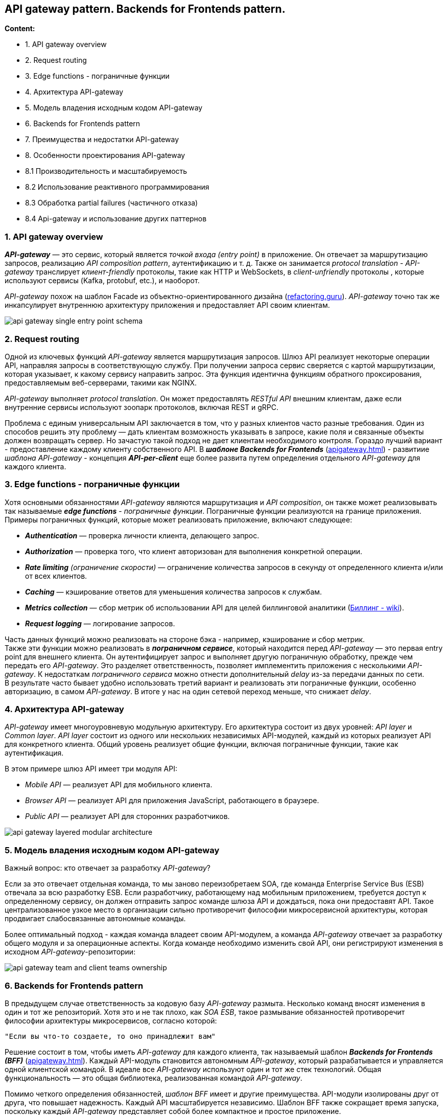 == API gateway pattern. Backends for Frontends pattern.

*Content:*

- 1. API gateway overview
- 2. Request routing
- 3. Edge functions - пограничные функции
- 4. Архитектура API-gateway
- 5. Модель владения исходным кодом API-gateway
- 6. Backends for Frontends pattern
- 7. Преимущества и недостатки API-gateway
- 8. Особенности проектирования API-gateway
- 8.1 Производительность и масштабируемость
- 8.2 Использование реактивного программирования
- 8.3 Обработка partial failures (частичного отказа)
- 8.4 Api-gateway и использование других паттернов

=== 1. API gateway overview

*_API-gateway_* — это сервис, который является _точкой входа (entry point)_ в приложение. Он отвечает за маршрутизацию запросов, реализацию _API composition pattern_, аутентификацию и т. д. Также он занимается _protocol translation_ - _API-gateway_ транслирует _клиент-friendly_ протоколы, такие как HTTP и WebSockets, в _client-unfriendly_ протоколы , которые используют сервисы (Kafka, protobuf, etc.), и наоборот.

_API-gateway_ похож на шаблон Facade из объектно-ориентированного дизайна (link:https://refactoring.guru/ru/design-patterns/facade[refactoring.guru]). _API-gateway_ точно так же инкапсулирует внутреннюю архитектуру приложения и предоставляет API своим клиентам.

image:img/api_gateway-single_entry_point_schema.png[]

=== 2. Request routing

Одной из ключевых функций _API-gateway_ является маршрутизация запросов. Шлюз API реализует некоторые операции API, направляя запросы в соответствующую службу. При получении запроса сервис сверяется с картой маршрутизации, которая указывает, к какому сервису направить запрос. Эта функция идентична функциям обратного проксирования, предоставляемым веб-серверами, такими как NGINX.

_API-gateway_ выполняет _protocol translation_. Он может предоставлять _RESTful API_ внешним клиентам, даже если внутренние сервисы используют зоопарк протоколов, включая REST и gRPC.

Проблема с единым универсальным API заключается в том, что у разных клиентов часто разные требования. Один из способов решить эту проблему — дать клиентам возможность указывать в запросе, какие поля и связанные объекты должен возвращать сервер. Но зачастую такой подход не дает клиентам необходимого контроля. Гораздо лучший вариант - предоставление каждому клиенту собственного API. В *_шаблоне Backends for Frontends_* (link:https://microservices.io/patterns/apigateway.html[apigateway.html]) - развитиие _шаблона API-gateway_ - концепция *_API-per-client_* еще более развита путем определения отдельного _API-gateway_ для каждого клиента.

=== 3. Edge functions - пограничные функции

Хотя основными обязанностями _API-gateway_ являются маршрутизация и _API composition_, он также может реализовывать так называемые *_edge functions_* - _пограничные функции_. Пограничные функции реализуются на границе приложения. Примеры пограничных функций, которые может реализовать приложение, включают следующее:

- *_Authentication_* — проверка личности клиента, делающего запрос.
- *_Authorization_* — проверка того, что клиент авторизован для выполнения конкретной операции.
- _**Rate limiting** (ограничение скорости)_ — ограничение количества запросов в секунду от определенного клиента и/или от всех клиентов.
- *_Caching_* — кэширование ответов для уменьшения количества запросов к службам.
- *_Metrics collection_* — сбор метрик об использовании API для целей биллинговой аналитики (link:https://ru.wikipedia.org/wiki/%D0%91%D0%B8%D0%BB%D0%BB%D0%B8%D0%BD%D0%B3[Биллинг - wiki]).
- *_Request logging_* — логирование запросов.

Часть данных функций можно реализовать на стороне бэка - например, кэширование и сбор метрик. +
Также эти функции можно реализовать в *_пограничном сервисе_*, который находится перед _API-gateway_ — это первая entry point для внешнего клиента. Он аутентифицирует запрос и выполняет другую пограничную обработку, прежде чем передать его _API-gateway_. Это разделяет ответственность, позволяет имплементить приложения с несколькими _API-gateway_. К недостаткам _пограничного сервиса_ можно отнести дополнительный _delay_ из-за передачи данных по сети. +
В результате часто бывает удобно использовать третий вариант и реализовать эти пограничные функции, особенно авторизацию, в самом _API-gateway_. В итоге у нас на один сетевой переход меньше, что снижает _delay_.

=== 4. Архитектура API-gateway

_API-gateway_ имеет многоуровневую модульную архитектуру. Его архитектура состоит из двух уровней: _API layer_ и _Common layer_. _API layer_ состоит из одного или нескольких независимых API-модулей, каждый из которых реализует API для конкретного клиента. Общий уровень реализует общие функции, включая пограничные функции, такие как аутентификация.

В этом примере шлюз API имеет три модуля API:

- _Mobile API_ — реализует API для мобильного клиента.
- _Browser API_ — реализует API для приложения JavaScript, работающего в браузере.
- _Public API_ — реализует API для сторонних разработчиков.

image:img/api-gateway-layered-modular-architecture.png[]

=== 5. Модель владения исходным кодом API-gateway

Важный вопрос: кто отвечает за разработку _API-gateway_?

Если за это отвечает отдельная команда, то мы заново переизобретаем SOA, где команда Enterprise Service Bus (ESB) отвечала за всю разработку ESB. Если разработчику, работающему над мобильным приложением, требуется доступ к определенному сервису, он должен отправить запрос команде шлюза API и дождаться, пока они предоставят API. Такое централизованное узкое место в организации сильно противоречит философии микросервисной архитектуры, которая продвигает слабосвязанные автономные команды.

Более оптимальный подход - каждая команда владеет своим API-модулем, а команда _API-gateway_ отвечает за разработку общего модуля и за операционные аспекты. Когда команде необходимо изменить свой API, они регистрируют изменения в исходном _API-gateway_-репозитории:

image:img/api-gateway-team-and-client-teams-ownership.png[]

=== 6. Backends for Frontends pattern

В предыдущем случае ответственность за кодовую базу _API-gateway_ размыта. Несколько команд вносят изменения в один и тот же репозиторий. Хотя это и не так плохо, как _SOA ESB_, такое размывание обязанностей противоречит философии архитектуры микросервисов, согласно которой: +
----
"Если вы что-то создаете, то оно принадлежит вам"
----

Решение состоит в том, чтобы иметь _API-gateway_ для каждого клиента, так называемый шаблон *_Backends for Frontends (BFF)_* (link:https://microservices.io/patterns/apigateway.html[apigateway.html]). Каждый API-модуль становится автономным _API-gateway_, который разрабатывается и управляется одной клиентской командой. В идеале все _API-gateway_ используют один и тот же стек технологий. Общая функциональность — это общая библиотека, реализованная командой _API-gateway_.

Помимо четкого определения обязанностей, _шаблон BFF_ имеет и другие преимущества. API-модули изолированы друг от друга, что повышает надежность. Каждый API масштабируется независимо. Шаблон BFF также сокращает время запуска, поскольку каждый _API-gateway_ представляет собой более компактное и простое приложение.

image:img/backends_for_frontends_pattern_architecture.png[]

=== 7. Преимущества и недостатки API-gateway

Основным преимуществом использования _API-gateway_ является то, что он инкапсулирует внутреннюю структуру приложения. Вместо того, чтобы вызывать определенные службы, клиенты взаимодействуют со шлюзом. _API-gateway_ предоставляет каждому клиенту API для конкретного клиента, что сокращает количество циклов обмена данными между клиентом и приложением. Это также упрощает клиентский код.

_API-gateway_ также имеет некоторые недостатки. Это еще один высокодоступный компонент, который необходимо разрабатывать, развертывать и управлять им. Также существует риск того, что он станет _development bottleneck_. Однако, несмотря на эти недостатки, для большинства реальных приложений имеет смысл использовать _API-gateway_. При необходимости вы можете использовать шаблон _Backends for frontends_, чтобы команды могли разрабатывать и развертывать свои API независимо друг от друга.

=== 8. Особенности проектирования API-gateway

Рассмотрим различные вопросы проектирования _API-gateway_. При его разработке необходимо учитывать несколько моментов:

- Производительность и масштабируемость
- Использование реактивного программирования
- Обработка partial failures (частичного отказа)
- Api-gateway и использование других паттернов

=== 8.1 Производительность и масштабируемость

Ключевое проектное решение, влияющее на производительность и масштабируемость, заключается в том, должен ли _API-gateway_ использовать синхронный или асинхронный ввод-вывод.

В модели синхронного ввода-вывода каждое сетевое соединение обрабатывается выделенным потоком. Это простая модель программирования, и она работает достаточно хорошо. Например, это основа широко используемой среды сервлетов Java EE, хотя эта среда предоставляет возможность асинхронного выполнения запроса. Однако одним из ограничений синхронного ввода-вывода является то, что потоки операционной системы имеют большой вес, поэтому существует ограничение на количество потоков и, следовательно, одновременных подключений, которые может иметь _API-gateway_.

Другой подход заключается в использовании модели асинхронного (неблокирующего) ввода-вывода. В этой модели один поток цикла событий отправляет запросы ввода-вывода в _event handlers_. У вас есть выбор из множества технологий асинхронного ввода-вывода. На _JVM_ вы можете использовать одну из платформ на основе *_NIO_*, такую как *_Netty_*, *_Vertx_*, *_Spring Reactor_* или *_JBoss Undertow_*. Одним из популярных вариантов, отличных от _JVM_, является *_NodeJS_*, платформа, построенная на движке _Chrome JavaScript_.

Неблокирующий ввод-вывод намного более масштабируем, потому что он не требует дополнительных затрат на использование нескольких потоков. Недостатком, однако, является то, что асинхронная модель программирования на основе обратного вызова намного сложнее. Код сложнее писать, понимать и отлаживать. Event handlers must return quickly to avoid blocking the event loop thread.

=== 8.2 Использование реактивного программирования

Задача состоит в том, чтобы писать подерживаемый параллельный код.

Традиционный способ написания масштабируемого параллельного кода заключается в использовании callbacks. Асинхронный, _event-driven_ ввод-вывод, по сути основан на callbacks. Даже _API composer_ обычно использует callbacks. Он может выполнять запросы одновременно, вызывая
[source, java]
----
Future future = ExecutorService.submitCallable()
----
Проблема в том, что этот метод возвращает Future с блокирующим API. Более масштабируемый подход заключается в том, что компоновщик API вызывает
[source, java]
----
ExecutorService.submit(Runnable)
----
и для каждого Runnable вызывает обратный вызов с результатом запроса. Callback накапливает результаты и, как только все они получены, отправляет ответ обратно клиенту.

Написание кода с использованием традиционного _asynchronous callbacks_ подхода быстро приведет вас в _callback hell_ - кодовая база будет запутанной и сложной для понимания, особенно когда необходимо сочетать параллельные и последовательные запросы. Гораздо лучшим подходом является написание кода _API composition_ в декларативном стиле с использованием реактивного программирования. Примеры реактивных абстракций для *_JVM_*:

- *_Java 8 __CompletableFutures___*
- *Project Reactor _Monos_*
- *RxJava (Reactive Extensions for Java) _Observables_*, created by Netflix specifically
to solve this problem in its API gateway.
- *Scala _Futures_*

_API-gateway_ на основе *_NodeJS_* будет использовать *JavaScript _promises_* или *_RxJS_*, которые являются реактивными расширениями для JavaScript. Использование одной из этих реактивных абстракций позволит вам писать простой и понятный параллельный код.

=== 8.3 Обработка partial failures (частичного отказа)

_API-gateway_ должен быть не только масштабируемым, но и надежным. Один из способов добиться надежности — запустить несколько экземпляров шлюза _behind a load balancer_. Если один экземпляр выйдет из строя, балансировщик нагрузки направит запросы на другие экземпляры.

Для обработки запросов с высокой задержкой или при недоступности сервисов используется _Circuit breaker pattern_.

=== 8.4 Api-gateway и использование других паттернов

В главах 3 и 11 фигурировали _паттерн **service discovery**_ и *_patterns for observability_*. Шаблоны обнаружения сервисов позволяют клиенту определить сетевое расположение экземпляра сервиса. Шаблоны observability (наблюдение) позволяют разработчикам отслеживать поведение приложения и устранять неполадки. _API-gateway_ зачастую реализует эти архитектурные шаблоны.
